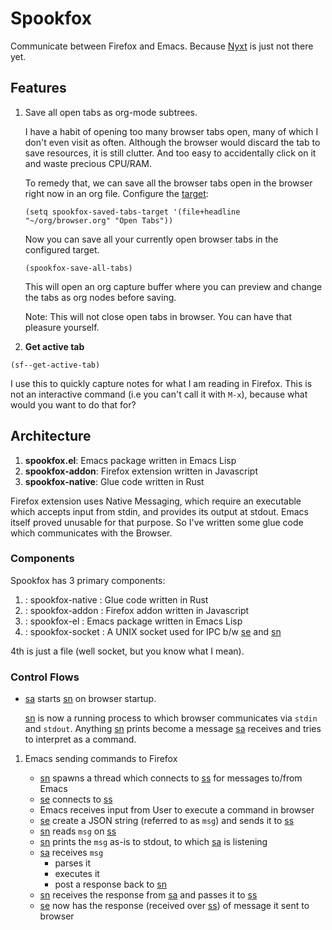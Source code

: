 * Spookfox

Communicate between Firefox and Emacs. Because [[https://nyxt.atlas.engineer/][Nyxt]] is just not there yet.

** Features

1. Save all open tabs as org-mode subtrees.

   I have a habit of opening too many browser tabs open, many of which I don't
   even visit as often. Although the browser would discard the tab to save
   resources, it is still clutter. And too easy to accidentally click on it and
   waste precious CPU/RAM.

   To remedy that, we can save all the browser tabs open in the browser right
   now in an org file. Configure the [[https://orgmode.org/manual/Template-elements.html][target]]:

   #+begin_src elisp
     (setq spookfox-saved-tabs-target '(file+headline "~/org/browser.org" "Open Tabs"))
   #+end_src

   Now you can save all your currently open browser tabs in the configured target.

   #+begin_src elisp
     (spookfox-save-all-tabs)
   #+end_src

   This will open an org capture buffer where you can preview and change the
   tabs as org nodes before saving.

   Note: This will not close open tabs in browser. You can have that pleasure
   yourself.

2. *Get active tab*

#+begin_src elisp
  (sf--get-active-tab)
#+end_src

#+RESULTS:
| :title | Toolbox - Extension / Spookfox | :url | about:devtools-toolbox?id=spookfox%40bitspook.in&type=extension |

I use this to quickly capture notes for what I am reading in Firefox. This is
not an interactive command (i.e you can't call it with =M-x=), because what
would you want to do that for?

** Architecture
1. *spookfox.el*: Emacs package written in Emacs Lisp
2. *spookfox-addon*: Firefox extension written in Javascript
3. *spookfox-native*: Glue code written in Rust

Firefox extension uses Native Messaging, which require an executable which
accepts input from stdin, and provides its output at stdout. Emacs itself proved
unusable for that purpose. So I've written some glue code which communicates
with the Browser.

*** Components

Spookfox has 3 primary components:

1. <<sn>> : spookfox-native : Glue code written in Rust
2. <<sa>> : spookfox-addon : Firefox addon written in Javascript
3. <<se>> : spookfox-el : Emacs package written in Emacs Lisp
4. <<ss>> : spookfox-socket : A UNIX socket used for IPC b/w [[se]] and [[sn]]

4th is just a file (well socket, but you know what I mean).

*** Control Flows

- [[sa]] starts [[sn]] on browser startup.

  [[sn]] is now a running process to which browser communicates via =stdin= and
  =stdout=. Anything [[sn]] prints become a message [[sa]] receives and tries to
  interpret as a command.

**** Emacs sending commands to Firefox

- [[sn]] spawns a thread which connects to [[ss]] for messages to/from Emacs
- [[se]] connects to [[ss]]
- Emacs receives input from User to execute a command in browser
- [[se]] create a JSON string (referred to as =msg=) and sends it to [[ss]]
- [[sn]] reads =msg= on [[ss]]
- [[sn]] prints the =msg= as-is to stdout, to which [[sa]] is listening
- [[sa]] receives =msg=
  - parses it
  - executes it
  - post a response back to [[sn]]
- [[sn]] receives the response from [[sa]] and passes it to [[ss]]
- [[se]] now has the response (received over [[ss]]) of message it sent to browser
